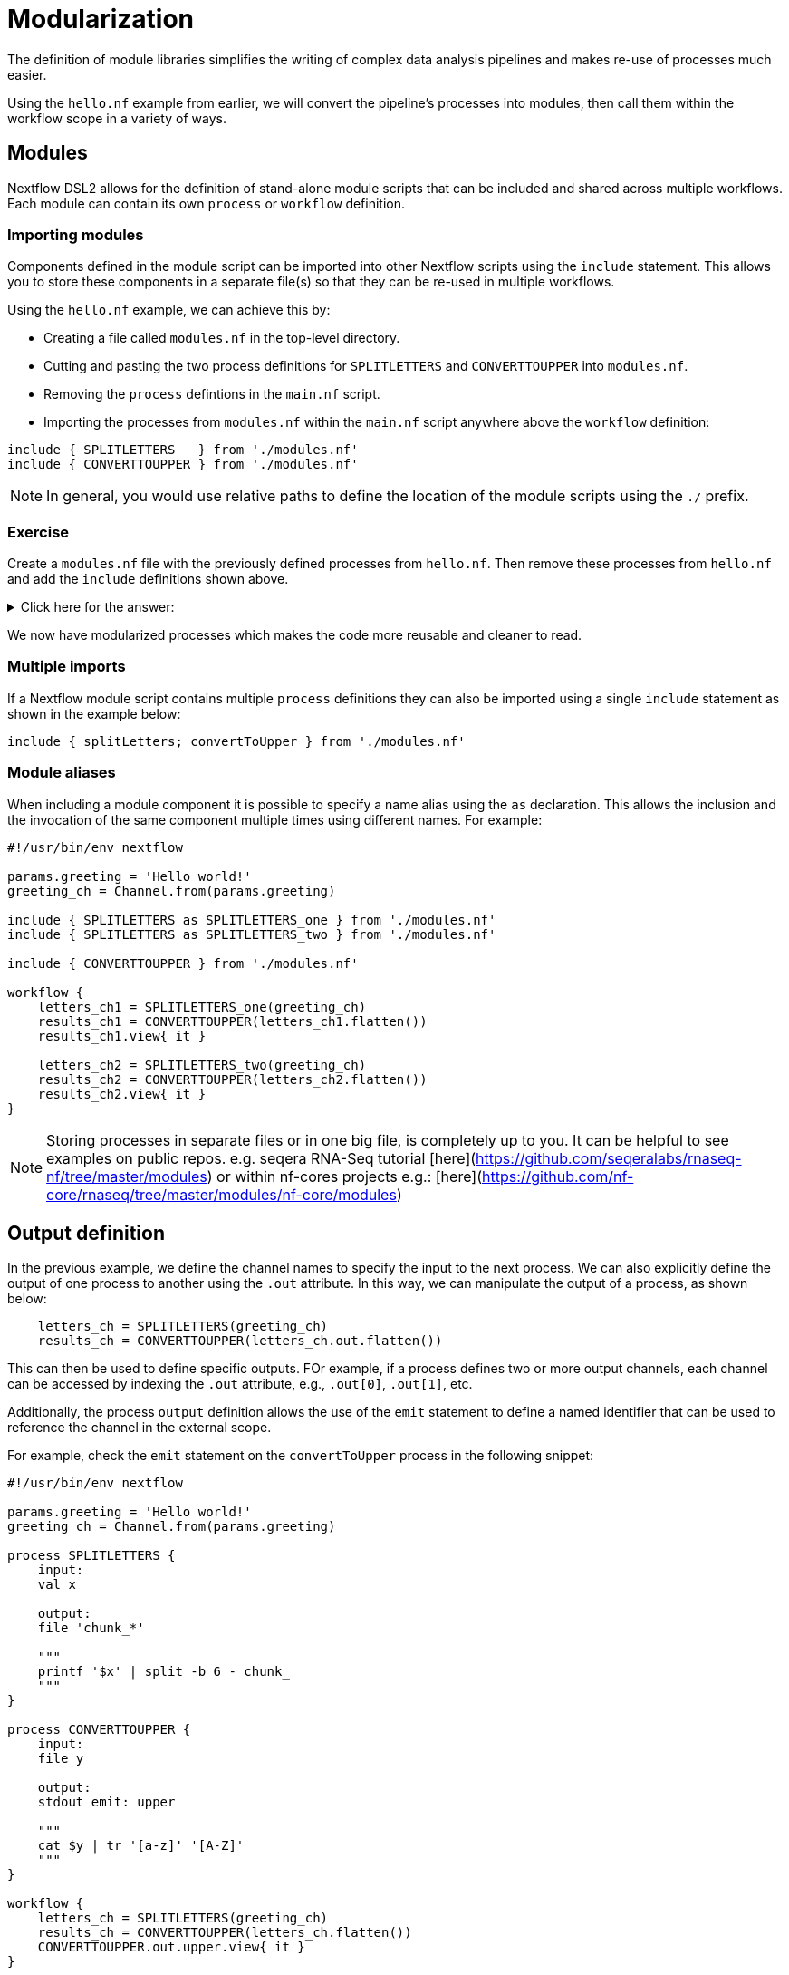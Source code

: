 = Modularization

The definition of module libraries simplifies the writing of complex data analysis pipelines and makes re-use of processes much easier.

Using the `hello.nf` example from earlier, we will convert the pipeline's processes into modules, then call them within the workflow scope in a variety of ways. 

== Modules

Nextflow DSL2 allows for the definition of stand-alone module scripts that can be included and shared across multiple workflows. Each module can contain its own `process` or `workflow` definition.

=== Importing modules

Components defined in the module script can be imported into other Nextflow scripts using the `include` statement. This allows you to store these components in a separate file(s) so that they can be re-used in multiple workflows.

Using the `hello.nf` example, we can achieve this by:

- Creating a file called `modules.nf` in the top-level directory.

- Cutting and pasting the two process definitions for `SPLITLETTERS` and `CONVERTTOUPPER` into `modules.nf`.

- Removing the `process` defintions in the `main.nf` script.

- Importing the processes from `modules.nf` within the `main.nf` script anywhere above the `workflow` definition:

[source,nextflow,linenums]
----
include { SPLITLETTERS   } from './modules.nf'
include { CONVERTTOUPPER } from './modules.nf'
----

NOTE: In general, you would use relative paths to define the location of the module scripts using the `./` prefix.

[discrete]
=== Exercise

Create a `modules.nf` file with the previously defined processes from `hello.nf`. Then remove these processes from `hello.nf` and add the `include` definitions shown above.

.Click here for the answer:
[%collapsible]
====
The `hello.nf` script should look like this:
[source,nextflow,linenums]
----
#!/usr/bin/env nextflow

params.greeting  = 'Hello world!'
greeting_ch = Channel.from(params.greeting)

include { SPLITLETTERS   } from './modules.nf'
include { CONVERTTOUPPER } from './modules.nf'

workflow {
    letters_ch = SPLITLETTERS(greeting_ch)
    results_ch = CONVERTTOUPPER(letters_ch.flatten())
    results_ch.view{ it }
}
----

You should have the following in the file `.modules.nf`:
[source,nextflow,linenums]
----
process SPLITLETTERS {
    input:
    val x

    output:
    file 'chunk_*'

    """
    printf '$x' | split -b 6 - chunk_
    """
}

process CONVERTTOUPPER {
    input:
    file y

    output:
    stdout

    """
    cat $y | tr '[a-z]' '[A-Z]' 
    """
}
----
====

We now have modularized processes which makes the code more reusable and cleaner to read.

=== Multiple imports

If a Nextflow module script contains multiple `process` definitions they can also be imported using a single `include` statement as shown in the example below:

[source,nextflow,linenums]
----
include { splitLetters; convertToUpper } from './modules.nf'
----

=== Module aliases

When including a module component it is possible to specify a name alias using the `as` declaration. 
This allows the inclusion and the invocation of the same component multiple times using different names. For example:

[source,nextflow,linenums]
----
#!/usr/bin/env nextflow

params.greeting = 'Hello world!'
greeting_ch = Channel.from(params.greeting)

include { SPLITLETTERS as SPLITLETTERS_one } from './modules.nf'
include { SPLITLETTERS as SPLITLETTERS_two } from './modules.nf'

include { CONVERTTOUPPER } from './modules.nf'

workflow {
    letters_ch1 = SPLITLETTERS_one(greeting_ch)
    results_ch1 = CONVERTTOUPPER(letters_ch1.flatten())
    results_ch1.view{ it }

    letters_ch2 = SPLITLETTERS_two(greeting_ch)
    results_ch2 = CONVERTTOUPPER(letters_ch2.flatten())
    results_ch2.view{ it }
}
----

NOTE: Storing processes in separate files or in one big file, is completely up to you. It can be helpful to see examples on public repos. e.g. seqera RNA-Seq tutorial [here](https://github.com/seqeralabs/rnaseq-nf/tree/master/modules) or within nf-cores projects e.g.: [here](https://github.com/nf-core/rnaseq/tree/master/modules/nf-core/modules)


== Output definition

In the previous example, we define the channel names to specify the input to the next process. 
We can also explicitly define the output of one process to another using the `.out` attribute. 
In this way, we can manipulate the output of a process, as shown below:

[source,nextflow,linenums]
----
    letters_ch = SPLITLETTERS(greeting_ch)
    results_ch = CONVERTTOUPPER(letters_ch.out.flatten())
----

This can then be used to define specific outputs. FOr example, if a process defines two or more output channels, each channel can be accessed by indexing the `.out` attribute, e.g., `.out[0]`, `.out[1]`, etc.

Additionally, the process `output` definition allows the use of the `emit` statement to define a named identifier that can be used to reference the channel in the external scope. 

For example, check the `emit` statement on the `convertToUpper` process in the following snippet:

[source,nextflow,linenums]
----
#!/usr/bin/env nextflow

params.greeting = 'Hello world!'
greeting_ch = Channel.from(params.greeting)

process SPLITLETTERS {
    input:
    val x

    output:
    file 'chunk_*'

    """
    printf '$x' | split -b 6 - chunk_
    """
}

process CONVERTTOUPPER {
    input:
    file y

    output:
    stdout emit: upper

    """
    cat $y | tr '[a-z]' '[A-Z]'
    """
}

workflow {
    letters_ch = SPLITLETTERS(greeting_ch)
    results_ch = CONVERTTOUPPER(letters_ch.flatten())
    CONVERTTOUPPER.out.upper.view{ it }
}
----

WARNING: In the above example, we have reverted to keeping the `process` definitions within the `hello.nf` script. However, this would work the same way if the emit defintion was in a `modules.nf` file.

=== Using piped outputs

Another way to deal with outputs in the workflow scope is to use pipes `|`. 

[discrete]
=== Exercise

Try changing the workflow script to the snippet below:

[source,nextflow,linenums]
----
workflow {
    Channel.from(params.greeting) | SPLITLETTERS | flatten() | CONVERTTOUPPER | view
}
----

Here we use a (pipe)[https://www.nextflow.io/docs/latest/dsl2.html#pipes] which passed the output as a channel to the next process.


=== Workflow definition

The `workflow` scope allows the definition of components that define the invocation of one or more processes or operators:

[source,nextflow,linenums]
----
#!/usr/bin/env nextflow

params.greeting = 'Hello world!'

include { SPLITLETTERS } from './modules.nf'
include { CONVERTTOUPPER } from './modules.nf'


workflow my_pipeline {
    SPLITLETTERS(params.greeting)
    CONVERTTOUPPER(SPLITLETTERS.out.flatten())
    CONVERTTOUPPER.out.upper.view{ it }
}

workflow {
    my_pipeline()
}
----

For example, the snippet above defines a `workflow` named `my_pipeline`, that can be invoked via another `workflow` definition.

=== Workflow parameters

A workflow component can access any variable or parameter defined in the outer scope. In the running example, we can also access `params.greeting` directly within the `workflow` definition.

[source,nextflow,linenums]
----
params.greeting = 'Hello world!'

workflow my_pipeline {
    SPLITLETTERS(Channel.from(params.greeting))
    CONVERTTOUPPER(SPLITLETTERS.out.flatten())
    CONVERTTOUPPER.out.upper.view{ it }
}

workflow {
    my_pipeline()
}
----

=== Workflow inputs

A `workflow` component can declare one or more input channels using the `take` statement. For example:

[source,nextflow,linenums]
----
params.greeting = 'Hello world!'

workflow my_pipeline {
    take:
    greeting

    main:
    SPLITLETTERS(greeting)
    CONVERTTOUPPER(SPLITLETTERS.out.flatten())
    CONVERTTOUPPER.out.upper.view{ it }
}
----

IMPORTANT: When the `take` statement is used, the `workflow` definition needs to be declared within the `main` block.

The input for the `workflow` can then be specified as an argument:

[source,nextflow,linenums]
----
workflow {
    my_pipeline(Channel.from(params.greeting))
}
----

=== Workflow outputs

A `workflow` can declare one or more output channels using the `emit` statement. For example:

[source,nextflow,linenums]
----
workflow my_pipeline {
    take:
    greeting

    main:
    SPLITLETTERS(greeting)
    CONVERTTOUPPER(SPLITLETTERS.out.flatten())

    emit:
    CONVERTTOUPPER.out.upper
}

workflow {
    my_pipeline(Channel.from(params.greeting))
    my_pipeline.out.view()
}
----

As a result, we can use the `my_pipeline.out` notation to access the outputs of `my_pipeline` in the invoking `workflow`.

We can also declare named outputs within the `emit` block.

[source,nextflow,linenums]
----
workflow my_pipeline {
    take:
    greeting

    main:
    SPLITLETTERS(greeting)
    CONVERTTOUPPER(SPLITLETTERS.out.flatten())

    emit:
    my_data = CONVERTTOUPPER.out.upper
}

workflow {
    my_pipeline(Channel.from(params.greeting))
    my_pipeline.out.my_data.view()
}
----

The result of the above snippet can then be accessed using `my_pipeline.out.my_data`.


=== Named workflow calling

In a `main.nf` script we can have multiple workflows. In which case we may want to call a specific workflow when running the code.
For this we use the entrypoint call `-entry <workflow_name>`.


[source,nextflow,linenums]
----
#!/usr/bin/env nextflow

params.greeting = 'Hello world!'

include { SPLITLETTERS as SPLITLETTERS_one } from './modules.nf'
include { SPLITLETTERS as SPLITLETTERS_two } from './modules.nf'

include { CONVERTTOUPPER as CONVERTTOUPPER_one } from './modules.nf'
include { CONVERTTOUPPER as CONVERTTOUPPER_two } from './modules.nf'


workflow my_pipeline_one {
    letters_ch1 = SPLITLETTERS_one(params.greeting)
    results_ch1 = CONVERTTOUPPER_one(letters_ch1.flatten())
    results_ch1.view{ it }
}

workflow my_pipeline_two {
    letters_ch2 = SPLITLETTERS_two(params.greeting)
    results_ch2 = CONVERTTOUPPER_two(letters_ch2.flatten())
    results_ch2.view{ it }
}

workflow {
    my_pipeline_one(Channel.from(params.greeting))
    my_pipeline_one.out.my_data.view()

    my_pipeline_two(Channel.from(params.greeting))
    my_pipeline_two.out.my_data.view()
}
----


=== Parameter scopes

A module script can define one or more parameters or custom functions using the same syntax as with any other Nextflow script. Using the minimal examples below: 

[discrete]
==== Module script (`./modules.nf`)

[source,nextflow,linenums]
----
params.foo = 'Hello'
params.bar = 'world!'

def sayHello() {
    println "$params.foo $params.bar"
}
----

[discrete]
==== Main script (`./main.nf`)

[source,nextflow,linenums]
----
#!/usr/bin/env nextflow

params.foo = 'Hola'
params.bar = 'mundo!'

include { sayHello } from './modules.hello.nf'

workflow {
    sayHello()
}
----

Running `main.nf` should print:

[source,bash,linenums]
----
Hola mundo!
----

As highlighted above, the script will print `Hola mundo!` instead of `Hello world!` because parameters are inherited from the including context.

TIP: To avoid being ignored, pipeline parameters should be defined at the beginning of the script before any `include` declarations.

The `addParams` option can be used to extend the module parameters without affecting the external scope. For example:

[source,nextflow,linenums]
----
#!/usr/bin/env nextflow

params.foo = 'Hola'
params.bar = 'mundo!'

include { sayHello } from './modules.nf' addParams(foo: 'Ciao')

workflow {
    sayHello()
}
----

Executing the main script above should print:

[source,bash,linenums]
----
Ciao mundo!
----


== DSL2 migration notes

To view a summary of the changes introduced when Nextflow migrated from DSL1 to DSL2 please refer to the https://www.nextflow.io/docs/latest/dsl2.html#dsl2-migration-notes[DSL2 migration notes] in the official Nextflow documentation.
